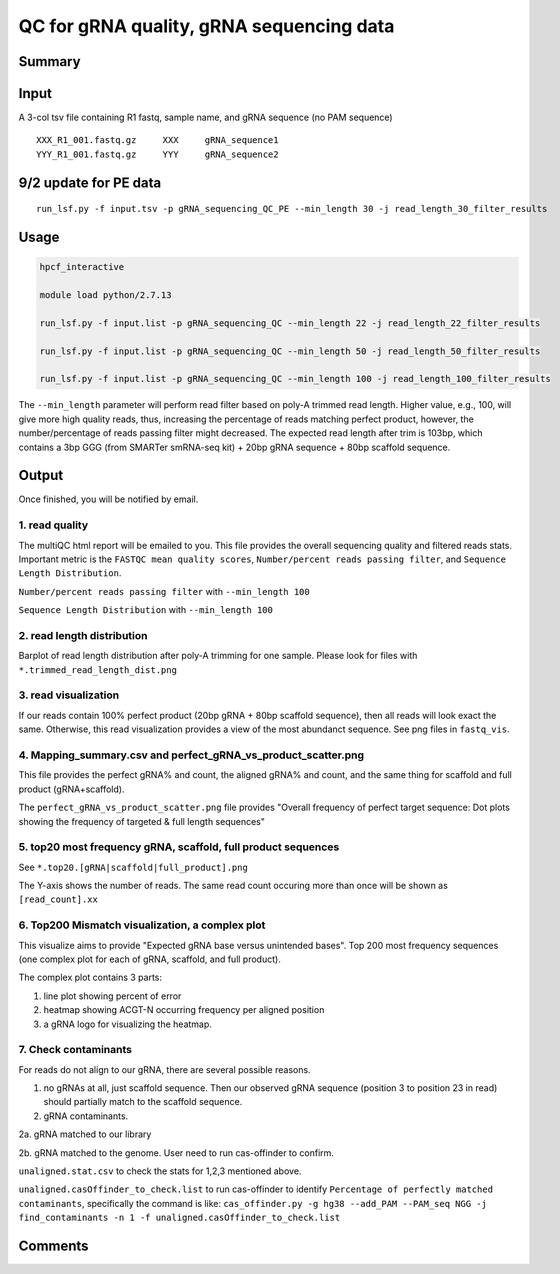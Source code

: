 QC for gRNA quality, gRNA sequencing data
==========================


Summary
^^^^^^^


Input
^^^^^

A 3-col tsv file containing R1 fastq, sample name, and gRNA sequence (no PAM sequence)

::

	XXX_R1_001.fastq.gz	XXX	gRNA_sequence1
	YYY_R1_001.fastq.gz	YYY	gRNA_sequence2


9/2 update for PE data
^^^^^^^

::

	run_lsf.py -f input.tsv -p gRNA_sequencing_QC_PE --min_length 30 -j read_length_30_filter_results


Usage
^^^^^


.. code:: bash

	hpcf_interactive

	module load python/2.7.13

	run_lsf.py -f input.list -p gRNA_sequencing_QC --min_length 22 -j read_length_22_filter_results
	
	run_lsf.py -f input.list -p gRNA_sequencing_QC --min_length 50 -j read_length_50_filter_results
	
	run_lsf.py -f input.list -p gRNA_sequencing_QC --min_length 100 -j read_length_100_filter_results

The ``--min_length`` parameter will perform read filter based on poly-A trimmed read length. Higher value, e.g., 100, will give more high quality reads, thus, increasing the percentage of reads matching perfect product, however, the number/percentage of reads passing filter might decreased. The expected read length after trim is 103bp, which contains a 3bp GGG (from SMARTer smRNA-seq kit) + 20bp gRNA sequence + 80bp scaffold sequence.

Output
^^^^^^

Once finished, you will be notified by email. 

1. read quality
-------------

The multiQC html report will be emailed to you. This file provides the overall sequencing quality and filtered reads stats. Important metric is the ``FASTQC mean quality scores``, ``Number/percent reads passing filter``, and ``Sequence Length Distribution``. 


.. image:: ../../images/fastqc_mean_quality.PNG
	:align: center

``Number/percent reads passing filter`` with ``--min_length 100``

.. image:: ../../images/P_read_filter.PNG
	:align: center

``Sequence Length Distribution`` with ``--min_length 100``

.. image:: ../../images/seq_length.PNG
	:align: center


2. read length distribution
------------------

Barplot of read length distribution after poly-A trimming for one sample. Please look for files with ``*.trimmed_read_length_dist.png``

.. image:: ../../images/seq_length_one_sample_barplot.PNG
	:align: center



3. read visualization
----------------

If our reads contain 100% perfect product (20bp gRNA + 80bp scaffold sequence), then all reads will look exact the same. Otherwise, this read visualization provides a view of the most abundanct sequence. See png files in ``fastq_vis``.


.. image:: ../../images/fastq_vis_gRNA_example.png
	:align: center

4. Mapping_summary.csv and perfect_gRNA_vs_product_scatter.png
--------------------

This file provides the perfect gRNA% and count, the aligned gRNA% and count, and the same thing for scaffold and full product (gRNA+scaffold).

The ``perfect_gRNA_vs_product_scatter.png`` file provides "Overall frequency of perfect target sequence: Dot plots showing the frequency of targeted & full length sequences"


.. image:: ../../images/perfect_gRNA_vs_product_scatter.png
	:align: center

5. top20 most frequency gRNA, scaffold, full product sequences
-------------------------------------------------------------

See ``*.top20.[gRNA|scaffold|full_product].png``

The Y-axis shows the number of reads. The same read count occuring more than once will be shown as ``[read_count].xx``


.. image:: ../../images/top20.gRNA.PNG
	:align: center


.. image:: ../../images/top20.scaffold.PNG
	:align: center

6. Top200 Mismatch visualization, a complex plot
------------

This visualize aims to provide "Expected gRNA base versus unintended bases". Top 200 most frequency sequences (one complex plot for each of gRNA, scaffold, and full product).

The complex plot contains 3 parts:

1. line plot showing percent of error

2. heatmap showing ACGT-N occurring frequency per aligned position

3. a gRNA logo for visualizing the heatmap.

.. image:: ../../images/gRNA_complex.PNG
	:align: center



.. image:: ../../images/scaffold_complex.PNG
	:align: center



7. Check contaminants
-------------------

For reads do not align to our gRNA, there are several possible reasons.

1. no gRNAs at all, just scaffold sequence. Then our observed gRNA sequence (position 3 to position 23 in read) should partially match to the scaffold sequence.

2. gRNA contaminants.

2a. gRNA matched to our library

2b. gRNA matched to the genome. User need to run cas-offinder to confirm.

``unaligned.stat.csv`` to check the stats for 1,2,3 mentioned above.

``unaligned.casOffinder_to_check.list`` to run cas-offinder to identify ``Percentage of perfectly matched contaminants``, specifically the command is like: ``cas_offinder.py -g hg38 --add_PAM --PAM_seq NGG -j find_contaminants -n 1 -f unaligned.casOffinder_to_check.list``




Comments
^^^^^^^^

.. disqus::
    :disqus_identifier: NGS_pipelines



























